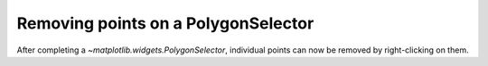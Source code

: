Removing points on a PolygonSelector
------------------------------------
After completing a `~matplotlib.widgets.PolygonSelector`, individual
points can now be removed by right-clicking on them.
